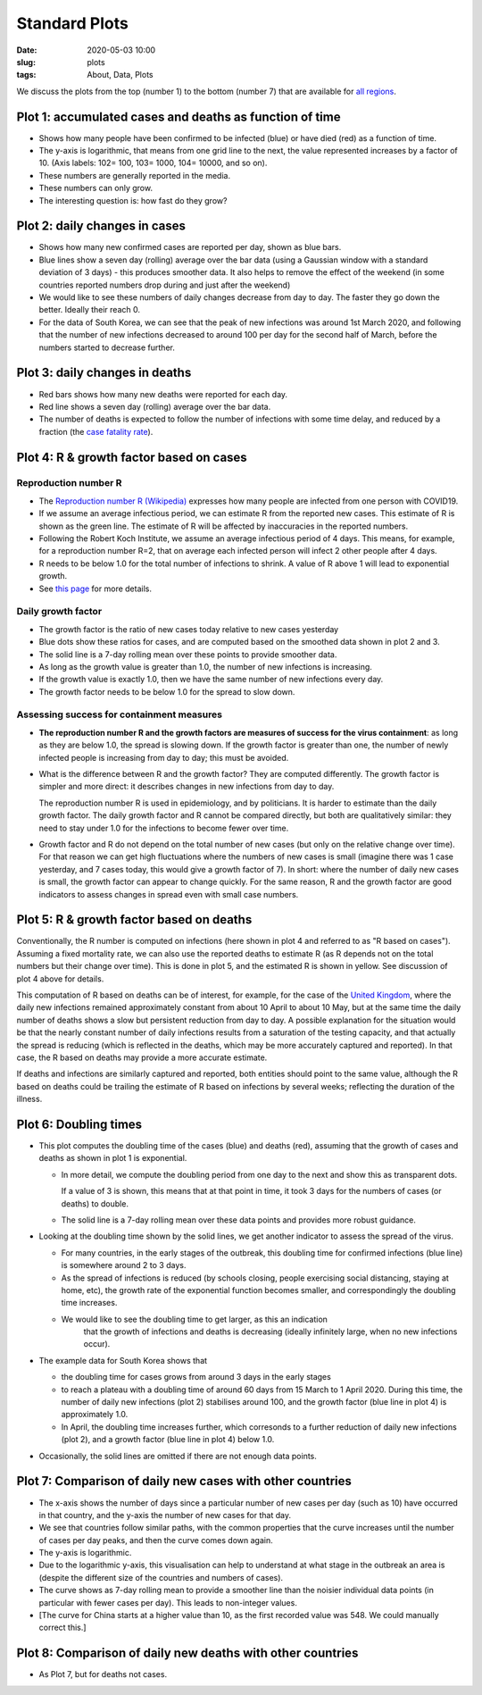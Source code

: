 Standard Plots
==============

:Date: 2020-05-03 10:00
:slug: plots
:tags: About, Data, Plots

We discuss the plots from the top (number 1) to the bottom (number 7)
that are available for `all regions <all-regions.html>`__.

Plot 1: accumulated cases and deaths as function of time
~~~~~~~~~~~~~~~~~~~~~~~~~~~~~~~~~~~~~~~~~~~~~~~~~~~~~~~~

.. raw:: html

    <img src="{attach}fig-south-korea1.svg" alt="South Korea data">

-  Shows how many people have been confirmed to be infected (blue) or
   have died (red) as a function of time.
-  The y-axis is logarithmic, that means from one grid line to the next,
   the value represented increases by a factor of 10. (Axis labels: 102=
   100, 103= 1000, 104= 10000, and so on).
-  These numbers are generally reported in the media.
-  These numbers can only grow.
-  The interesting question is: how fast do they grow?

Plot 2: daily changes in cases
~~~~~~~~~~~~~~~~~~~~~~~~~~~~~~

.. raw:: html

    <img src="{attach}fig-south-korea2.svg" alt="South Korea data">

-  Shows how many new confirmed cases are reported per day, shown as
   blue bars.
-  Blue lines show a seven day (rolling) average over the bar data
   (using a Gaussian window with a standard deviation of 3 days) - this
   produces smoother data. It also helps to remove the effect of the
   weekend (in some countries reported numbers drop during and just
   after the weekend)
-  We would like to see these numbers of daily changes decrease from day
   to day. The faster they go down the better. Ideally their reach 0.
-  For the data of South Korea, we can see that the peak of new
   infections was around 1st March 2020, and following that the number
   of new infections decreased to around 100 per day for the second half
   of March, before the numbers started to decrease further.

Plot 3: daily changes in deaths
~~~~~~~~~~~~~~~~~~~~~~~~~~~~~~~

.. raw:: html

    <img src="{attach}fig-south-korea3.svg" alt="South Korea data">


-  Red bars shows how many new deaths were reported for each day.
-  Red line shows a seven day (rolling) average over the bar data.
-  The number of deaths is expected to follow the number of infections
   with some time delay, and reduced by a fraction (the `case fatality
   rate <https://en.wikipedia.org/wiki/Case_fatality_rate>`__).

Plot 4: R & growth factor based on cases
~~~~~~~~~~~~~~~~~~~~~~~~~~~~~~~~~~~~~~~~


.. raw:: html

    <img src="{attach}fig-south-korea4.svg" alt="South Korea data">


Reproduction number R
+++++++++++++++++++++

- The `Reproduction number R (Wikipedia)
  <https://en.wikipedia.org/wiki/Basic_reproduction_number>`__ expresses how
  many people are infected from one person with COVID19.
- If we assume an average infectious period, we can estimate R from the reported
  new cases. This estimate of R is shown as the green line. The estimate of R
  will be affected by inaccuracies in the reported numbers.
- Following the Robert Koch Institute, we assume an average infectious period of
  4 days. This means, for example, for a reproduction number R=2, that on
  average each infected person will infect 2 other people after 4 days.
- R needs to be below 1.0 for the total number of infections to
  shrink. A value of R above 1 will lead to exponential growth.
- See `this page <reproduction-number.html>`__ for more details.


Daily growth factor
+++++++++++++++++++

-  The growth factor is the ratio of new cases today
   relative to new cases yesterday
-  Blue dots show these ratios for cases, and are
   computed based on the smoothed data shown in plot 2 and 3.
-  The solid line is a 7-day rolling mean over these points to provide
   smoother data.
-  As long as the growth value is greater than 1.0, the number of new
   infections is increasing.
-  If the growth value is exactly 1.0, then we have the same number of
   new infections every day.
-  The growth factor needs to be below 1.0 for the spread to slow down.


Assessing success for containment measures
++++++++++++++++++++++++++++++++++++++++++

- **The reproduction number R and the growth factors are measures of success for
  the virus containment**: as long as they are below 1.0, the spread
  is slowing down. If the growth factor is greater than one, the number of newly
  infected people is increasing from day to day; this must be avoided.

- What is the difference between R and the growth factor? They are computed
  differently. The growth factor is simpler and more direct: it describes
  changes in new infections from day to day.

  The reproduction number R is used in epidemiology, and by politicians. It is
  harder to estimate than the daily growth factor. The daily growth factor and
  R cannot be compared directly, but both are qualitatively similar: they need
  to stay under 1.0 for the infections to become fewer over time.

- Growth factor and R do not depend on the total number of new cases (but only
  on the relative change over time). For that reason we can get high
  fluctuations where the numbers of new cases is small (imagine there
  was 1 case yesterday, and 7 cases today, this would give a growth factor of
  7). In short: where the number of daily new cases is small, the growth
  factor can appear to change quickly. For the same reason, R and the growth
  factor are good indicators to assess changes in spread even with small case
  numbers.


Plot 5: R & growth factor based on deaths
~~~~~~~~~~~~~~~~~~~~~~~~~~~~~~~~~~~~~~~~~

.. raw:: html

    <img src="{attach}fig-south-korea5.svg" alt="South Korea data">

Conventionally, the R number is computed on infections (here shown in plot 4 and
referred to as "R based on cases"). Assuming a fixed mortality rate, we can also
use the reported deaths to estimate R (as R depends not on the total numbers but
their change over time). This is done in plot 5, and the estimated R is shown in
yellow. See discussion of plot 4 above for details.


This computation of R based on deaths can be of interest, for example, for the
case of the `United Kingdom <html/United%20Kingdom.html>`__, where the daily new
infections remained approximately constant from about 10 April to about 10 May,
but at the same time the daily number of deaths shows a slow but persistent
reduction from day to day. A possible explanation for the situation would be
that the nearly constant number of daily infections results from a saturation of
the testing capacity, and that actually the spread is reducing (which is
reflected in the deaths, which may be more accurately captured and reported). In
that case, the R based on deaths may provide a more accurate estimate.

If deaths and infections are similarly captured and reported, both entities
should point to the same value, although the R based on deaths could be trailing
the estimate of R based on infections by several weeks; reflecting the duration
of the illness.


Plot 6: Doubling times
~~~~~~~~~~~~~~~~~~~~~~

.. raw:: html

    <img src="{attach}fig-south-korea6.svg" alt="South Korea data">

-  This plot computes the doubling time of the cases (blue) and deaths
   (red), assuming that the growth of cases and deaths as shown in plot
   1 is exponential.

   -  In more detail, we compute the doubling period from one day to the
      next and show this as transparent dots.

      If a value of 3 is shown, this means that at that point in time,
      it took 3 days for the numbers of cases (or deaths) to double.

   -  The solid line is a 7-day rolling mean over these data points and
      provides more robust guidance.

-  Looking at the doubling time shown by the solid lines, we get another
   indicator to assess the spread of the virus.

   -  For many countries, in the early stages of the outbreak, this
      doubling time for confirmed infections (blue line) is somewhere
      around 2 to 3 days.

   -  As the spread of infections is reduced (by schools closing, people
      exercising social distancing, staying at home, etc), the growth
      rate of the exponential function becomes smaller, and
      correspondingly the doubling time increases.

   - We would like to see the doubling time to get larger, as this an indication
      that the growth of infections and deaths is decreasing (ideally infinitely
      large, when no new infections occur).

- The example data for South Korea shows that 

  - the doubling time for cases grows from around 3 days in the early stages

  - to reach a plateau with a doubling time of around 60 days from 15 March to 1
    April 2020. During this time, the number of daily new infections (plot 2)
    stabilises around 100, and the growth factor (blue line in plot 4) is approximately 1.0.

  - In April, the doubling time increases further, which corresonds to a
    further reduction of daily new infections (plot 2), and a growth factor
    (blue line in plot 4) below 1.0.

- Occasionally, the solid lines are omitted if there are not enough data points.

Plot 7: Comparison of daily new cases with other countries
~~~~~~~~~~~~~~~~~~~~~~~~~~~~~~~~~~~~~~~~~~~~~~~~~~~~~~~~~~

.. raw:: html

    <img src="{attach}fig-south-korea7.svg" alt="South Korea data">

-  The x-axis shows the number of days since a particular number of new
   cases per day (such as 10) have occurred in that country, and the
   y-axis the number of new cases for that day.

-  We see that countries follow similar paths, with the common
   properties that the curve increases until the number of cases per day
   peaks, and then the curve comes down again.

-  The y-axis is logarithmic.

-  Due to the logarithmic y-axis, this visualisation can help to
   understand at what stage in the outbreak an area is (despite the
   different size of the countries and numbers of cases).

-  The curve shows as 7-day rolling mean to provide a smoother line than
   the noisier individual data points (in particular with fewer cases
   per day). This leads to non-integer values.

- [The curve for China starts at a higher value than 10, as the first recorded
  value was 548. We could manually correct this.]

Plot 8: Comparison of daily new deaths with other countries
~~~~~~~~~~~~~~~~~~~~~~~~~~~~~~~~~~~~~~~~~~~~~~~~~~~~~~~~~~~

.. raw:: html

    <img src="{attach}fig-south-korea8.svg" alt="South Korea data">

-  As Plot 7, but for deaths not cases.

